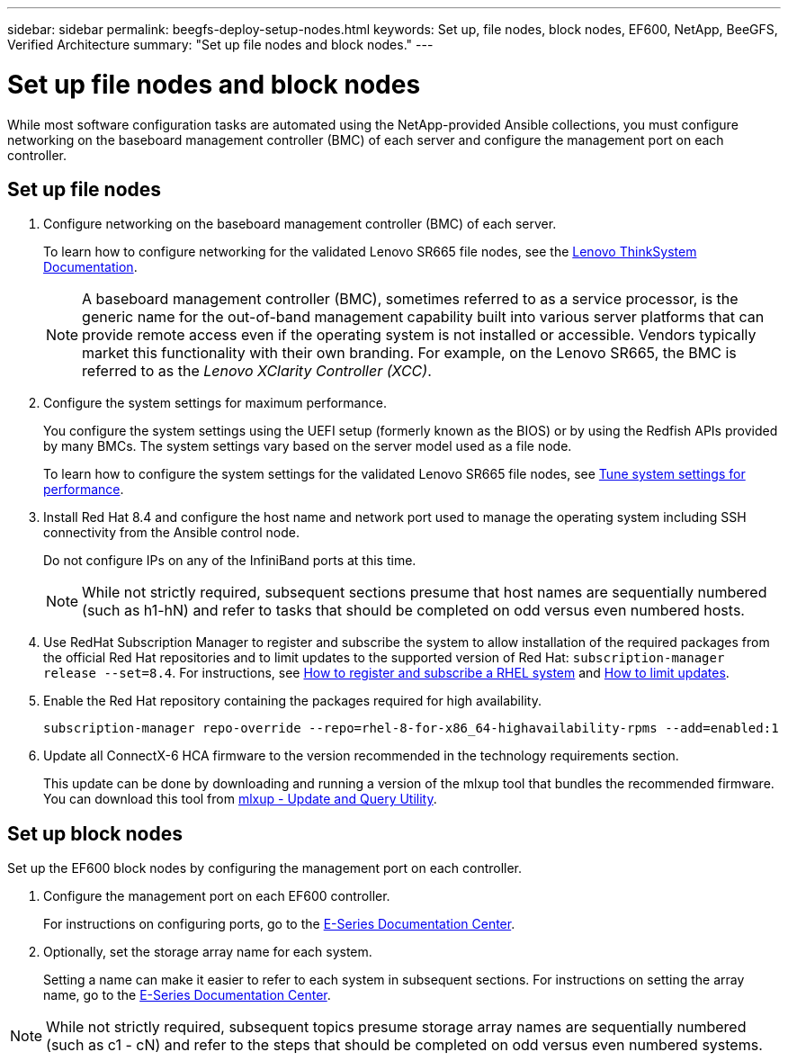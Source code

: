 ---
sidebar: sidebar
permalink: beegfs-deploy-setup-nodes.html
keywords: Set up, file nodes, block nodes, EF600, NetApp, BeeGFS, Verified Architecture
summary: "Set up file nodes and block nodes."
---

= Set up file nodes and block nodes
:hardbreaks:
:nofooter:
:icons: font
:linkattrs:
:imagesdir: ./media/

[.lead]
While most software configuration tasks are automated using the NetApp-provided Ansible collections, you must configure networking on the baseboard management controller (BMC) of each server and configure the management port on each controller.

== Set up file nodes

. Configure networking on the baseboard management controller (BMC) of each server.
+
To learn how to configure networking for the validated Lenovo SR665 file nodes, see the https://thinksystem.lenovofiles.com/help/index.jsp?topic=%2F7D2W%2Fset_the_network_connection.html[Lenovo ThinkSystem Documentation^].
+
[NOTE]
A  baseboard management controller (BMC), sometimes referred to as a service processor, is the generic name for the out-of-band management capability built into various server platforms that can provide remote access even if the operating system is not installed or accessible. Vendors typically market this functionality with their own branding. For example, on the Lenovo SR665, the BMC is referred to as the _Lenovo XClarity Controller (XCC)_.

. Configure the system settings for maximum performance.
+
You configure the system settings using the UEFI setup (formerly known as the BIOS) or by using the Redfish APIs provided by many BMCs. The system settings vary based on the server model used as a file node.
+
To learn how to configure the system settings for the validated Lenovo SR665 file nodes, see link:beegfs-deploy-file-node-tuning.html[Tune system settings for performance].

. Install Red Hat 8.4 and configure the host name and network port used to manage the operating system including SSH connectivity from the Ansible control node.
+
Do not configure IPs on any of the InfiniBand ports at this time.
+
[NOTE]
While not strictly required, subsequent sections presume that host names are sequentially numbered (such as h1-hN) and refer to tasks that should be completed on odd versus even numbered hosts.

. Use RedHat Subscription Manager to register and subscribe the system to allow installation of the required packages from the official Red Hat repositories and to limit updates to the supported version of Red Hat: `subscription-manager release --set=8.4`. For instructions, see https://access.redhat.com/solutions/253273[How to register and subscribe a RHEL system^] and  https://access.redhat.com/solutions/2761031[How to limit updates^].

. Enable the Red Hat repository containing the packages required for high availability.
+
....
subscription-manager repo-override --repo=rhel-8-for-x86_64-highavailability-rpms --add=enabled:1
....

. Update all ConnectX-6 HCA firmware to the version recommended in the technology requirements section.
+
This update can be done by downloading and running a version of the mlxup tool that bundles the recommended firmware. You can download this tool from https://www.mellanox.com/support/firmware/mlxup-mft[mlxup - Update and Query Utility^].

== Set up block nodes
Set up the EF600 block nodes by configuring the management port on each controller.

. Configure the management port on each EF600 controller.
+
For instructions on configuring ports, go to the http://docs.netapp.com/ess-11/index.jsp?topic=%2Fcom.netapp.doc.e-f600-hw-install%2FGUID-3F3A4DDB-CF9E-4066-8A0E-D14641A37BBB.html&cp=2_0_3_3_1[E-Series Documentation Center^].

. Optionally, set the storage array name for each system.
+
Setting a name can make it easier to refer to each system in subsequent sections. For instructions on setting the array name,  go to the http://docs.netapp.com/ess-11/index.jsp?topic=%2Fcom.netapp.doc.e-f600-hw-install%2FGUID-3F3A4DDB-CF9E-4066-8A0E-D14641A37BBB.html&cp=2_0_3_3_1[E-Series Documentation Center^].

[NOTE]
While not strictly required, subsequent topics presume storage array names are sequentially numbered (such as c1 - cN) and refer to the steps that should be completed on odd versus even numbered systems.
